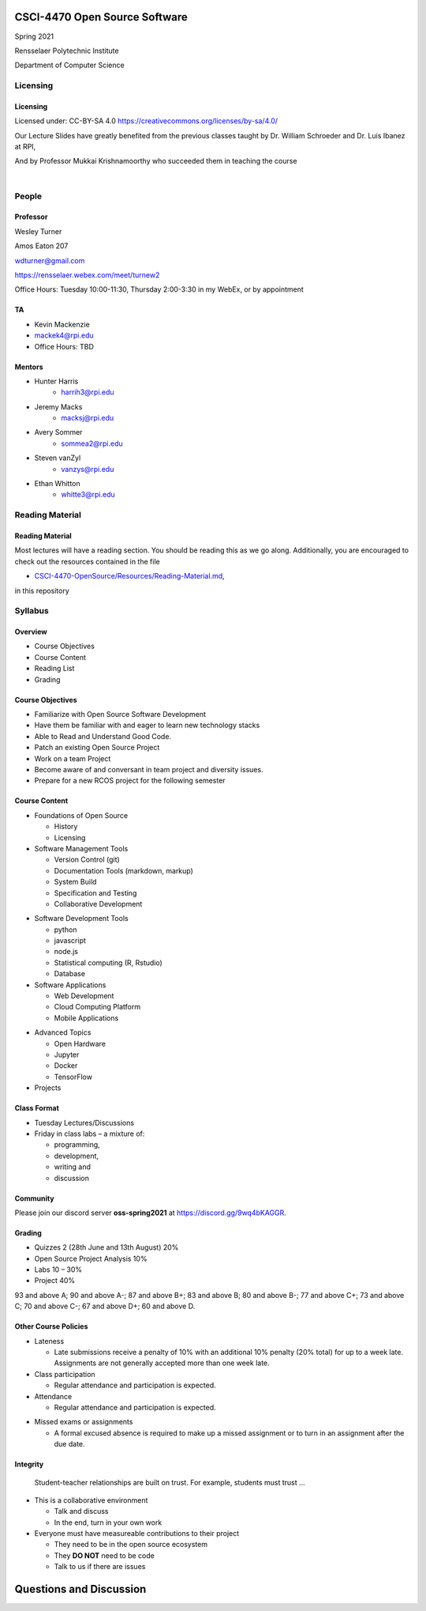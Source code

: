 CSCI-4470 Open Source Software
##############################

Spring 2021 

Rensselaer Polytechnic Institute

Department of Computer Science

Licensing
=========

Licensing
---------

Licensed under: CC-BY-SA 4.0 https://creativecommons.org/licenses/by-sa/4.0/

Our Lecture Slides have greatly benefited from the previous classes taught by Dr. William Schroeder and Dr. Luis Ibanez at RPI,

And by Professor Mukkai Krishnamoorthy who succeeded them in teaching the course

|

.. image:: static/cc-by-sa.png
   :scale: 400 %
   :align: center

People
======

Professor
---------

Wesley Turner 

Amos Eaton 207

wdturner@gmail.com

https://rensselaer.webex.com/meet/turnew2

Office Hours: Tuesday 10:00-11:30, Thursday 2:00-3:30 in my WebEx, or by appointment

TA
--

- Kevin Mackenzie
- mackek4@rpi.edu
- Office Hours: TBD

Mentors
-------

.. rst-class:: build

- Hunter Harris
    - harrih3@rpi.edu

- Jeremy Macks
    - macksj@rpi.edu

- Avery Sommer
    - sommea2@rpi.edu

- Steven vanZyl
    - vanzys@rpi.edu

- Ethan Whitton
    - whitte3@rpi.edu

Reading Material
================

Reading Material
----------------

Most lectures will have a reading section. You should be reading this as we go along. Additionally, you are encouraged to check out the resources contained in the file

* `CSCI-4470-OpenSource/Resources/Reading-Material.md <https://github.com/rcos/CSCI-4470-OpenSource/blob/master/Resources/Reading-Material.md>`_,

in this repository

Syllabus
========

Overview
--------

* Course Objectives 
  
* Course Content 
  
* Reading List 
  
* Grading


Course Objectives
-----------------

* Familiarize with Open Source Software Development

* Have them be familiar with and eager to learn new technology stacks

* Able to Read and Understand Good Code.

* Patch an existing Open Source Project

* Work on a team Project

* Become aware of and conversant in team project and diversity issues.

* Prepare for a new RCOS project for the following semester

Course Content
--------------
* Foundations of Open Source

  * History
  * Licensing

* Software Management Tools 

  * Version Control (git)
  * Documentation Tools (markdown, markup)
  * System Build
  * Specification and Testing
  * Collaborative Development

.. nextslide:: 

* Software Development Tools

  * python
  * javascript
  * node.js
  * Statistical computing (R, Rstudio)
  * Database
 
* Software Applications

  * Web Development
  * Cloud Computing Platform
  * Mobile Applications

.. nextslide:: 

* Advanced Topics
  
  * Open Hardware
  * Jupyter
  * Docker
  * TensorFlow

* Projects

Class Format
------------

* Tuesday Lectures/Discussions
* Friday in class labs – a mixture of: 

  * programming, 
  * development, 
  * writing and 
  * discussion

Community
---------

Please join our discord server **oss-spring2021** at https://discord.gg/9wq4bKAGGR.

Grading
-------

* Quizzes 2 (28th June and 13th August) 20%
* Open Source Project Analysis 10%
* Labs 10 – 30%
* Project 40%

93 and above A; 90 and above A-; 87 and above B+; 83 and above B; 80 and above B-; 77 and above C+; 73 and above C; 70 and above C-; 67 and above D+; 60 and above D.

Other Course Policies
---------------------

* Lateness

  * Late submissions receive a penalty of 10% with an additional 10% penalty (20% total) for up to a week late. Assignments are not generally accepted more than one week late. 

* Class participation 

  * Regular attendance and participation is expected.

* Attendance

  * Regular attendance and participation is expected. 

.. nextslide::

* Missed exams or assignments

  * A formal excused absence is required to make up a missed assignment or to turn in an assignment after the due date.


Integrity
---------

  Student-teacher relationships are built on trust. For example, students must trust ...

.. nextslide::

* This is a collaborative environment

  * Talk and discuss
  * In the end, turn in your own work

* Everyone must have measureable contributions to their project

  * They need to be in the open source ecosystem
  * They **DO NOT** need to be code
  * Talk to us if there are issues
  
Questions and Discussion
########################


